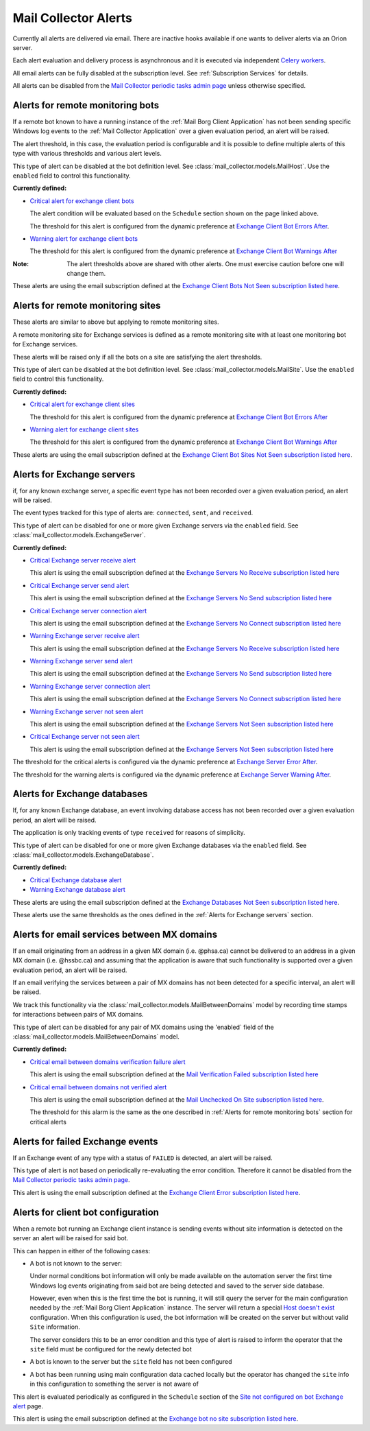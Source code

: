Mail Collector Alerts
=====================

Currently all alerts are delivered via email. There are inactive hooks
available if one wants to deliver alerts via an Orion server.

Each alert evaluation and delivery process is asynchronous and it is executed
via independent `Celery <https://docs.celeryproject.org/en/latest/index.html>`_
`workers <https://docs.celeryproject.org/en/latest/userguide/workers.html>`_. 

All email alerts can be fully disabled at the subscription level.
See :ref:`Subscription Services` for details.

All alerts can be disabled from the `Mail Collector periodic tasks admin page 
<../../../admin/django_celery_beat/periodictask>`_ unless otherwise specified.

Alerts for remote monitoring bots
---------------------------------

If a remote bot known to have a running instance of the 
:ref:`Mail Borg Client Application` has not been sending specific Windows log
events to the :ref:`Mail Collector Application` over a given evaluation period,
an alert will be raised.
  
The alert threshold, in this case, the evaluation period is configurable
and it is possible to define multiple alerts of this type with various
thresholds and various alert levels.
  
This type of alert can be disabled at the bot definition level. See
:class:`mail_collector.models.MailHost`. Use the ``enabled`` field to
control this functionality.

**Currently defined:**

* `Critical alert for exchange client bots 
  <../../../admin/django_celery_beat/periodictask/?q=raise+critical+alert+for+exchange+client+bots>`_
  
  The alert condition will be evaluated based on the ``Schedule`` section
  shown on the page linked above.
  
  The threshold for this alert is configured from the dynamic preference at
  `Exchange Client Bot Errors After 
  <../../../admin/dynamic_preferences/globalpreferencemodel/?q=bot_error>`_.
  
* `Warning alert for exchange client bots 
  <../../../admin/django_celery_beat/periodictask/?q=raise+warning+alert+for+exchange+client+bots>`_
  
  The threshold for this alert is configured from the dynamic preference at
  `Exchange Client Bot Warnings After 
  <../../../admin/dynamic_preferences/globalpreferencemodel/?q=bot_warn>`_
  
:Note:

    The alert thresholds above are shared with other alerts. One must exercise
    caution before one will change them.

These alerts are using the email subscription defined at the
`Exchange Client Bots Not Seen subscription listed here 
<../../../admin/ssl_cert_tracker/subscription/>`_.
  
Alerts for remote monitoring sites
----------------------------------

These alerts are similar to above but applying to remote monitoring sites.
  
A remote monitoring site for Exchange services is defined as a remote
monitoring site with at least one monitoring bot for Exchange services.
  
These alerts will be raised only if all the bots on a site are satisfying
the alert thresholds.

This type of alert can be disabled at the bot definition level. See
:class:`mail_collector.models.MailSite`. Use the ``enabled`` field to
control this functionality.

**Currently defined:**

* `Critical alert for exchange client sites 
  <../../../admin/django_celery_beat/periodictask/?q=raise+critical+alert+for+exchange+client+sites>`_
  
  The threshold for this alert is configured from the dynamic preference at
  `Exchange Client Bot Errors After 
  <../../../admin/dynamic_preferences/globalpreferencemodel/?q=bot_error>`_
  
* `Warning alert for exchange client sites 
  <../../../admin/django_celery_beat/periodictask/?q=raise+warning+alert+for+exchange+client+sites>`_
  
  The threshold for this alert is configured from the dynamic preference at
  `Exchange Client Bot Warnings After 
  <../../../admin/dynamic_preferences/globalpreferencemodel/?q=bot_warn>`_

These alerts are using the email subscription defined at the
`Exchange Client Bot Sites Not Seen subscription listed here 
<../../../admin/ssl_cert_tracker/subscription/>`_.
  
Alerts for Exchange servers
---------------------------

if, for any known exchange server, a specific event type has not been recorded
over a given evaluation period, an alert will be raised.
  
The event types tracked for this type of alerts are: ``connected``, ``sent``,
and ``received``.
  
This type of alert can be disabled for one or more given Exchange servers
via the ``enabled`` field. See :class:`mail_collector.models.ExchangeServer`.

**Currently defined:**

* `Critical Exchange server receive alert 
  <../../../admin/django_celery_beat/periodictask/?q=Raise+critical+alert+for+receive+to+exchange+servers>`_
  
  This alert is using the email subscription defined at the
  `Exchange Servers No Receive subscription listed here 
  <../../../admin/ssl_cert_tracker/subscription/>`_
  
* `Critical Exchange server send alert 
  <../../../admin/django_celery_beat/periodictask/?q=Raise+critical+alert+for+send+to+exchange+servers>`_

  This alert is using the email subscription defined at the
  `Exchange Servers No Send subscription listed here 
  <../../../admin/ssl_cert_tracker/subscription/>`_
  
* `Critical Exchange server connection alert
  <../../../admin/django_celery_beat/periodictask/?q=Raise+critical+alert+for+connections+to+exchange+servers>`_
  
  This alert is using the email subscription defined at the
  `Exchange Servers No Connect subscription listed here 
  <../../../admin/ssl_cert_tracker/subscription/>`_

* `Warning Exchange server receive alert 
  <../../../admin/django_celery_beat/periodictask/?q=Raise+warning+alert+for+receive+to+exchange+servers>`_
  
  This alert is using the email subscription defined at the
  `Exchange Servers No Receive subscription listed here 
  <../../../admin/ssl_cert_tracker/subscription/>`_
  
* `Warning Exchange server send alert
  <../../../admin/django_celery_beat/periodictask/?q=Raise+warning+alert+for+send+to+exchange+servers>`_

  This alert is using the email subscription defined at the
  `Exchange Servers No Send subscription listed here 
  <../../../admin/ssl_cert_tracker/subscription/>`_
  
* `Warning Exchange server connection alert 
  <../../../admin/django_celery_beat/periodictask/?q=Raise+warning+alert+for+connections+to+exchange+servers>`_
  
  This alert is using the email subscription defined at the
  `Exchange Servers No Connect subscription listed here 
  <../../../admin/ssl_cert_tracker/subscription/>`_

* `Warning Exchange server not seen alert
  <../../../admin/django_celery_beat/periodictask/?q=Raise+warning+alert+for+any+exchange+servers>`_
  
  This alert is using the email subscription defined at the
  `Exchange Servers Not Seen subscription listed here 
  <../../../admin/ssl_cert_tracker/subscription/>`_
  
* `Critical Exchange server not seen alert
  <../../../admin/django_celery_beat/periodictask/?q=Raise+critical++alert+for+any+exchange+servers>`_
  
  This alert is using the email subscription defined at the
  `Exchange Servers Not Seen subscription listed here 
  <../../../admin/ssl_cert_tracker/subscription/>`_

The threshold for the critical alerts is configured via the dynamic preference at
`Exchange Server Error After 
<../../../admin/dynamic_preferences/globalpreferencemodel/?q=server_error>`_.

The threshold for the warning alerts is configured via the dynamic preference at
`Exchange Server Warning After 
<../../../admin/dynamic_preferences/globalpreferencemodel/?q=server_warn>`_.

Alerts for Exchange databases
-----------------------------

If, for any known Exchange database, an event involving database access has
not been recorded over a given evaluation period, an alert will be raised.
  
The application is only tracking events of type ``received`` for reasons of
simplicity.
  
This type of alert can be disabled for one or more given Exchange databases
via the ``enabled`` field. See :class:`mail_collector.models.ExchangeDatabase`.

**Currently defined:**

* `Critical Exchange database alert 
  <../../../admin/django_celery_beat/periodictask/?q=raise+critical+alert+for+exchange+databases>`_
  
* `Warning Exchange database alert 
  <../../../admin/django_celery_beat/periodictask/?q=raise+warning+alert+for+exchange+databases>`_

These alerts are using the email subscription defined at the
`Exchange Databases Not Seen subscription listed here 
<../../../admin/ssl_cert_tracker/subscription/>`_.
  
These alerts use the same thresholds as the ones defined in the 
:ref:`Alerts for Exchange servers` section.
  
Alerts for email services between MX domains
--------------------------------------------

If an email originating from an address in a given MX domain (i.e. @phsa.ca)
cannot be delivered to an address in a given MX domain (i.e. @hssbc.ca)
and assuming that the application is aware that such functionality is supported
over a given evaluation period, an alert will be raised.

If an email verifying the services between a pair of MX domains has not been
detected for a specific interval, an alert will be raised.
  
We track this functionality via the 
:class:`mail_collector.models.MailBetweenDomains` model by recording
time stamps for interactions between pairs of MX domains.
  
This type of alert can be disabled for any pair of MX domains using the
'enabled` field of the :class:`mail_collector.models.MailBetweenDomains`
model.

**Currently defined:**

* `Critical email between domains verification failure alert 
  <../../../admin/django_celery_beat/periodictask/?q=raise+critical+alert+for+email+check+failure>`_
  
  This alert is using the email subscription defined at the
  `Mail Verification Failed subscription listed here 
  <../../../admin/ssl_cert_tracker/subscription/>`_
  
* `Critical email between domains not verified alert 
  <../../../admin/django_celery_beat/periodictask/?q=raise+critical+alert+for+email+check+not+checked>`_
  
  This alert is using the email subscription defined at the
  `Mail Unchecked On Site subscription listed here 
  <../../../admin/ssl_cert_tracker/subscription/>`_.
  
  The threshold for this alarm is the same as the one described in
  :ref:`Alerts for remote monitoring bots` section for critical alerts 
  
Alerts for failed Exchange events
---------------------------------

If an Exchange event of any type with a status of ``FAILED`` is detected,
an alert will be raised.
  
This type of alert is not based on periodically re-evaluating the error
condition. Therefore it cannot be disabled from the
`Mail Collector periodic tasks admin page 
<../../../admin/django_celery_beat/periodictask>`_.

This alert is using the email subscription defined at the
`Exchange Client Error subscription listed here 
<../../../admin/ssl_cert_tracker/subscription/>`_.

Alerts for client bot configuration
-----------------------------------

When a remote bot running an Exchange client instance is sending events
without site information is detected on the server an alert will be raised for
said bot.

This can happen in either of the following cases:

* A bot is not known to the server:
 
  Under normal conditions bot information will only be made
  available on the automation server the first time Windows log events
  originating from said bot are being detected and saved to the server side
  database.
  
  However, even when this is the first time the bot is running, it will still
  query the server for the main configuration needed by the
  :ref:`Mail Borg Client Application` instance. The server will return a special
  `Host doesn't exist <../../../admin/mail_collector/mailhost/?q=host.not.exist>`_ 
  configuration. When this configuration is used, the bot information will
  be created on the server but without valid ``Site`` information.
  
  The server considers this to be an error condition and this type of alert
  is raised to inform the operator that the ``site`` field must be configured
  for the newly detected bot
  
* A bot is known to the server but the ``site`` field has not been configured

* A bot has been running using main configuration data cached locally but the
  operator has changed the ``site`` info in this configuration to something
  the server is not aware of
  
This alert is evaluated periodically as configured in the ``Schedule``
section of the `Site not configured on bot Exchange alert 
<../../../admin/django_celery_beat/periodictask/?q=exchange+alert+site+not+configured>`_
page.

This alert is using the email subscription defined at the
`Exchange bot no site subscription listed here 
<../../../admin/ssl_cert_tracker/subscription/>`_.